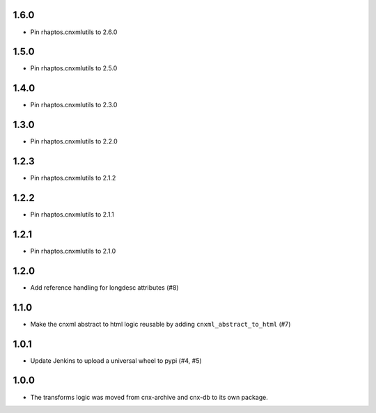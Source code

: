 1.6.0
-----

- Pin rhaptos.cnxmlutils to 2.6.0

1.5.0
-----

- Pin rhaptos.cnxmlutils to 2.5.0

1.4.0
-----

- Pin rhaptos.cnxmlutils to 2.3.0

1.3.0
-----

- Pin rhaptos.cnxmlutils to 2.2.0

1.2.3
-----

- Pin rhaptos.cnxmlutils to 2.1.2

1.2.2
-----

- Pin rhaptos.cnxmlutils to 2.1.1

1.2.1
-----

- Pin rhaptos.cnxmlutils to 2.1.0

1.2.0
-----

- Add reference handling for longdesc attributes (#8)

1.1.0
-----

- Make the cnxml abstract to html logic reusable by adding
  ``cnxml_abstract_to_html`` (#7)

1.0.1
-----

- Update Jenkins to upload a universal wheel to pypi (#4, #5)

1.0.0
-----

- The transforms logic was moved from cnx-archive and cnx-db to its own package.



